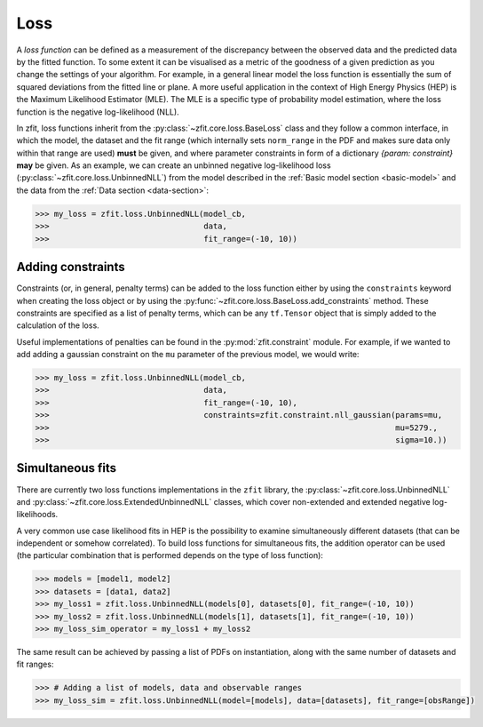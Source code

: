 .. _loss:

====
Loss
====

A *loss function* can be defined as a measurement of the discrepancy between the observed data and the predicted data by the fitted function. 
To some extent it can be visualised as a metric of the goodness of a given prediction as you change the settings of your algorithm. 
For example, in a general linear model the loss function is essentially the sum of squared deviations from the fitted line or plane. 
A more useful application in the context of High Energy Physics (HEP) is the Maximum Likelihood Estimator (MLE).
The MLE is a specific type of probability model estimation, where the loss function is the negative log-likelihood (NLL). 

In zfit, loss functions inherit from the :py:class:`~zfit.core.loss.BaseLoss` class and they follow a common interface, in which the model, 
the dataset and the fit range (which internally sets ``norm_range`` in the PDF and makes sure data only within that range are used) **must** be given, and 
where parameter constraints in form of a dictionary `{param: constraint}` **may** be given.
As an example, we can create an unbinned negative log-likelihood loss (:py:class:`~zfit.core.loss.UnbinnedNLL`) from the model described in the :ref:`Basic model section <basic-model>` and the data from the :ref:`Data section <data-section>`:

.. code-block:: pycon

    >>> my_loss = zfit.loss.UnbinnedNLL(model_cb,
    >>>                                 data,
    >>>                                 fit_range=(-10, 10))

Adding constraints
------------------

Constraints (or, in general, penalty terms) can be added to the loss function either by using the ``constraints`` keyword when creating the loss object or by using the :py:func:`~zfit.core.loss.BaseLoss.add_constraints` method.
These constraints are specified as a list of penalty terms, which can be any ``tf.Tensor`` object that is simply added to the calculation of the loss.

Useful implementations of penalties can be found in the :py:mod:`zfit.constraint` module.
For example, if we wanted to add adding a gaussian constraint on the ``mu`` parameter of the previous model, we would write: 

.. code-block:: pycon

    >>> my_loss = zfit.loss.UnbinnedNLL(model_cb,
    >>>                                 data,
    >>>                                 fit_range=(-10, 10),
    >>>                                 constraints=zfit.constraint.nll_gaussian(params=mu,
    >>>                                                                          mu=5279.,
    >>>                                                                          sigma=10.))


Simultaneous fits
-----------------

There are currently two loss functions implementations in the ``zfit`` library, the :py:class:`~zfit.core.loss.UnbinnedNLL` and :py:class:`~zfit.core.loss.ExtendedUnbinnedNLL` classes, which cover non-extended and extended negative log-likelihoods.

A very common use case likelihood fits in HEP is the possibility to examine simultaneously different datasets (that can be independent or somehow correlated). 
To build loss functions for simultaneous fits, the addition operator can be used (the particular combination that is performed depends on the type of loss function):

.. code-block:: pycon
 
   >>> models = [model1, model2]
   >>> datasets = [data1, data2]
   >>> my_loss1 = zfit.loss.UnbinnedNLL(models[0], datasets[0], fit_range=(-10, 10))
   >>> my_loss2 = zfit.loss.UnbinnedNLL(models[1], datasets[1], fit_range=(-10, 10))
   >>> my_loss_sim_operator = my_loss1 + my_loss2

The same result can be achieved by passing a list of PDFs on instantiation, along with the same number of datasets and fit ranges:

.. code-block:: pycon
 
   >>> # Adding a list of models, data and observable ranges
   >>> my_loss_sim = zfit.loss.UnbinnedNLL(model=[models], data=[datasets], fit_range=[obsRange])

